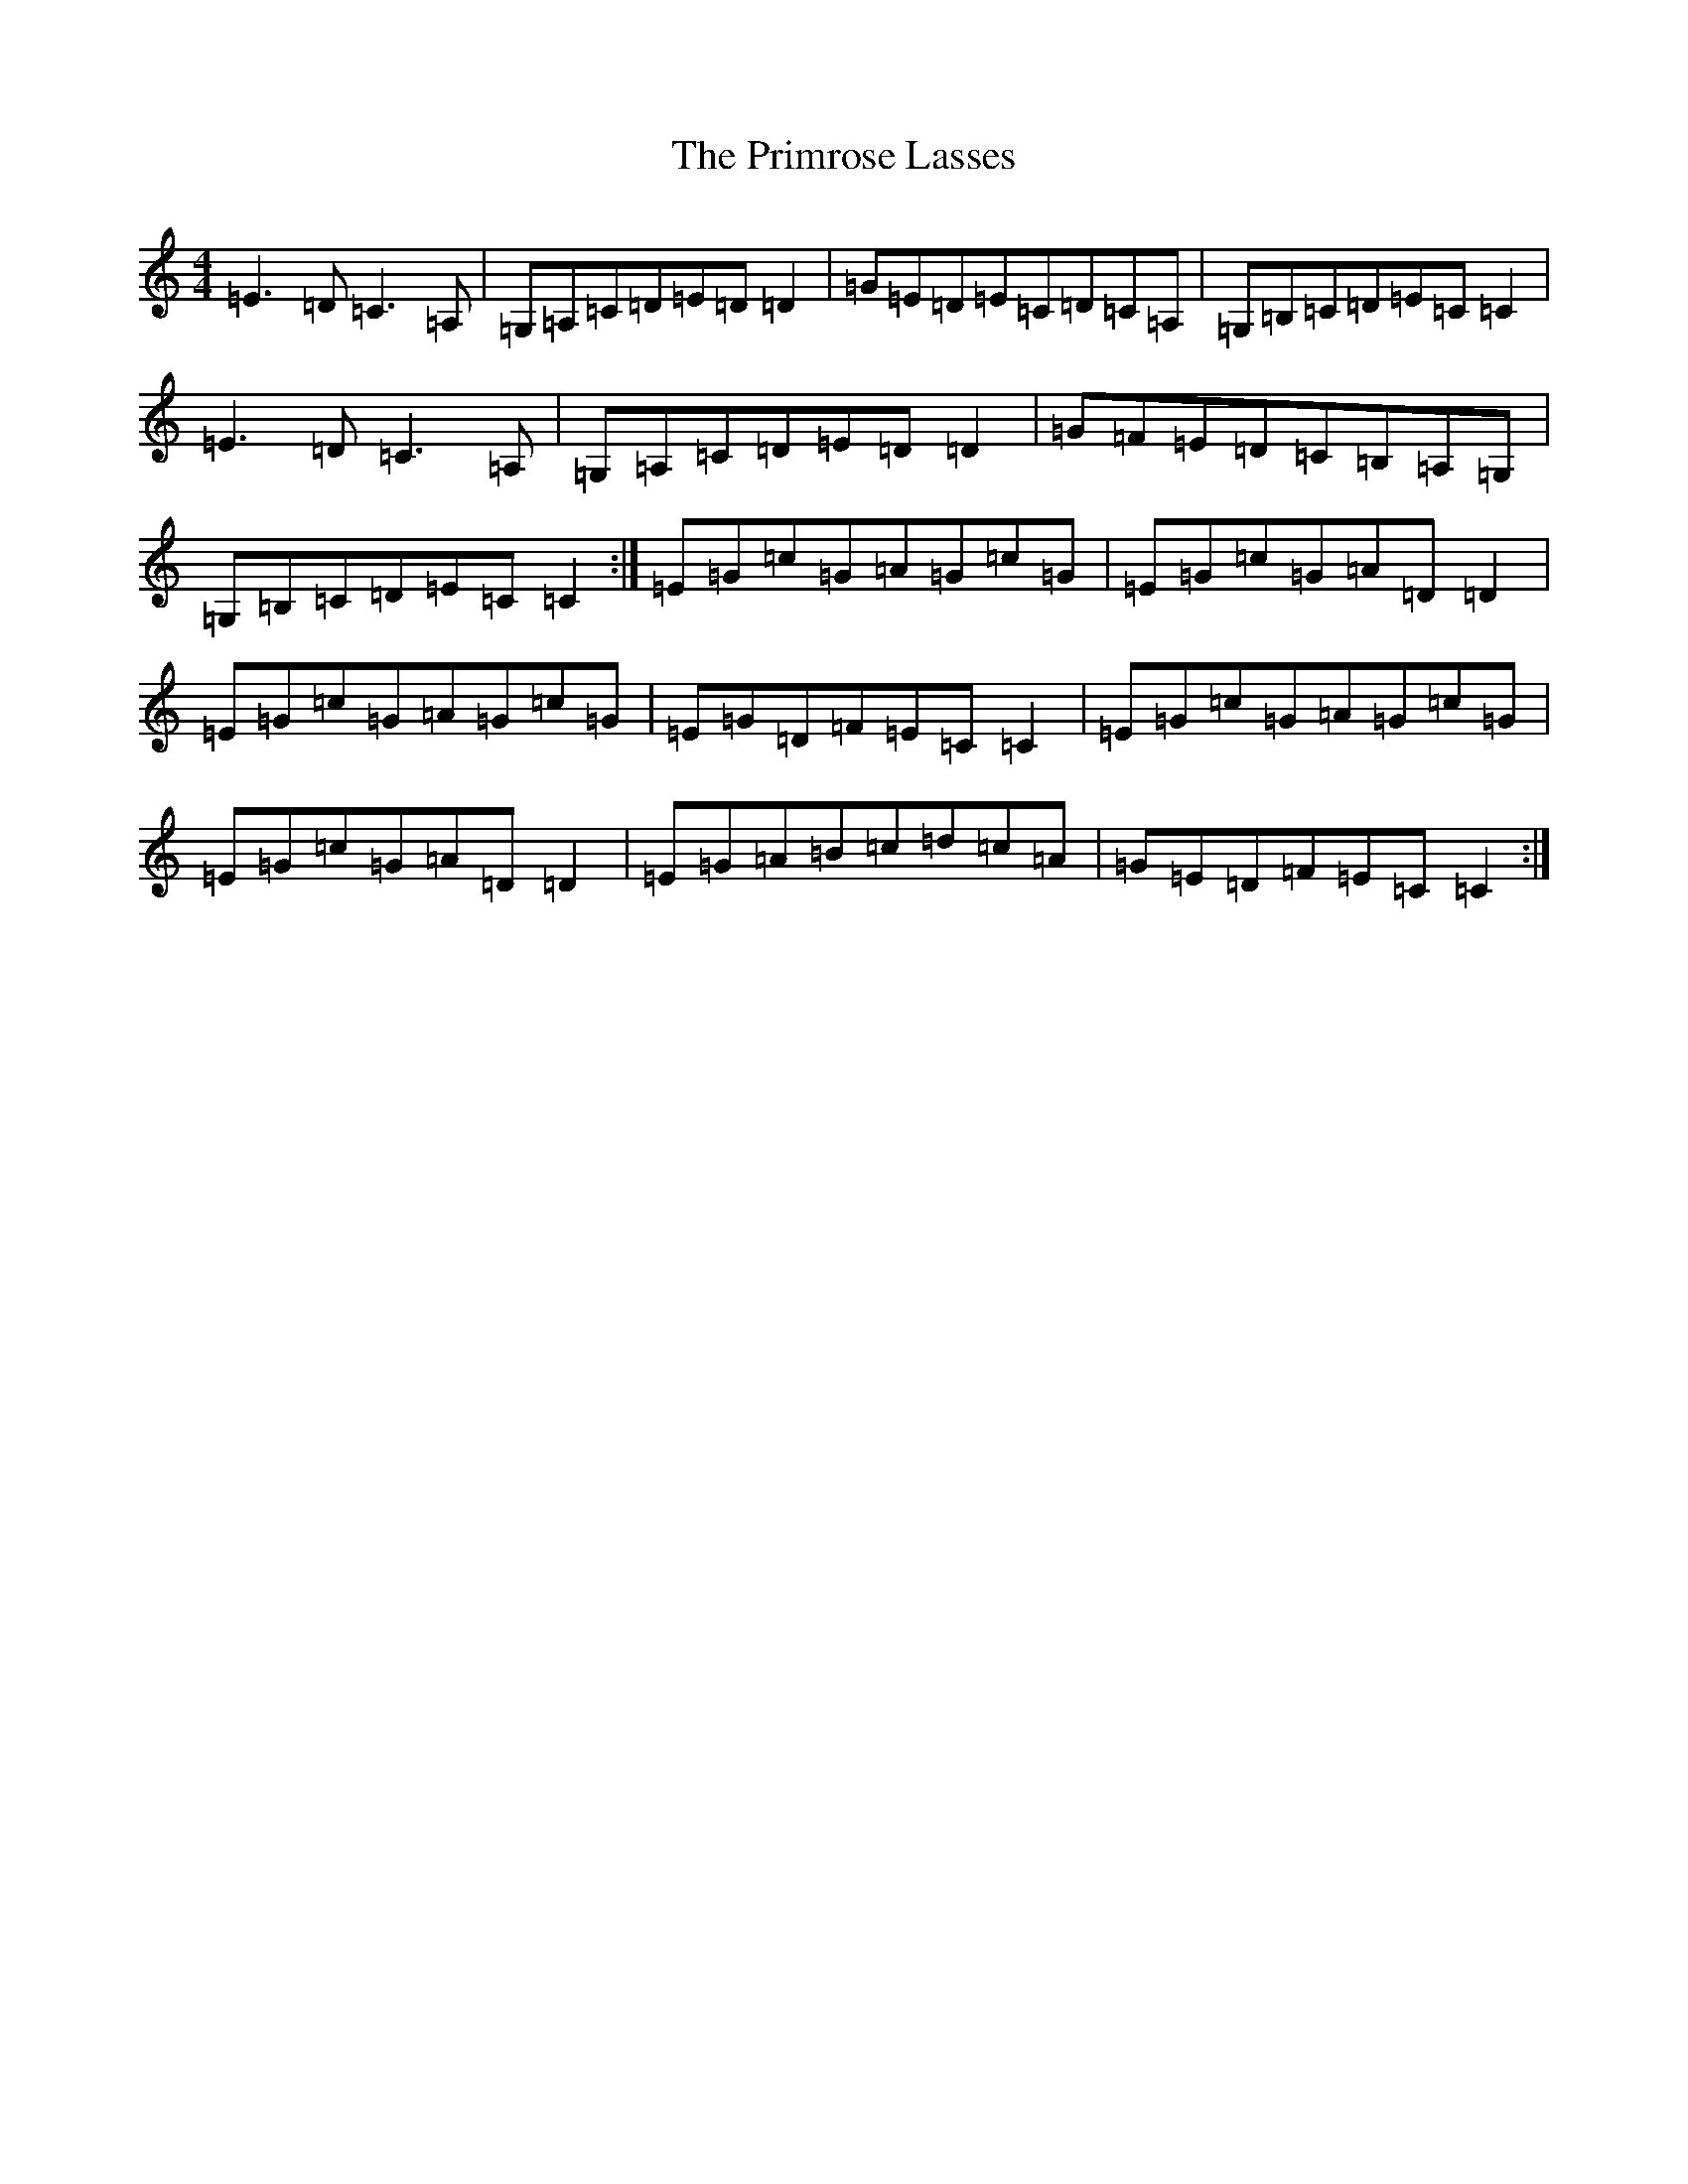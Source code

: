 X: 17440
T: Primrose Lasses, The
S: https://thesession.org/tunes/789#setting789
R: reel
M:4/4
L:1/8
K: C Major
=E3=D=C3=A,|=G,=A,=C=D=E=D=D2|=G=E=D=E=C=D=C=A,|=G,=B,=C=D=E=C=C2|=E3=D=C3=A,|=G,=A,=C=D=E=D=D2|=G=F=E=D=C=B,=A,=G,|=G,=B,=C=D=E=C=C2:|=E=G=c=G=A=G=c=G|=E=G=c=G=A=D=D2|=E=G=c=G=A=G=c=G|=E=G=D=F=E=C=C2|=E=G=c=G=A=G=c=G|=E=G=c=G=A=D=D2|=E=G=A=B=c=d=c=A|=G=E=D=F=E=C=C2:|
